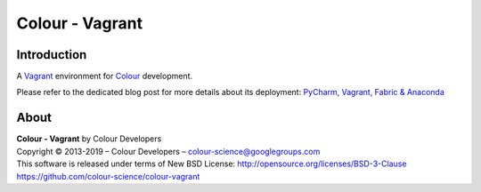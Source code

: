 Colour - Vagrant
================

Introduction
------------

A `Vagrant <https://www.vagrantup.com/>`_ environment for `Colour <https://github.com/colour-science/colour>`_ development.

Please refer to the dedicated blog post for more details about its deployment: `PyCharm, Vagrant, Fabric & Anaconda <https://www.colour-science.org/posts/pycharm-vagrant-fabric-anaconda/>`_

About
-----

| **Colour - Vagrant** by Colour Developers
| Copyright © 2013-2019 – Colour Developers – `colour-science@googlegroups.com <colour-science@googlegroups.com>`_
| This software is released under terms of New BSD License: http://opensource.org/licenses/BSD-3-Clause
| `https://github.com/colour-science/colour-vagrant <https://github.com/colour-science/colour-vagrant>`_
